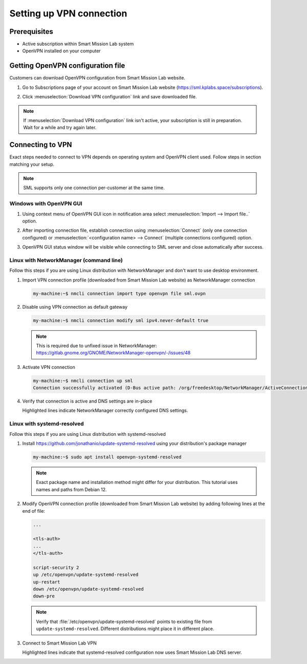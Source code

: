 Setting up VPN connection
=========================

Prerequisites
-------------

* Active subscription within Smart Mission Lab system
* OpenVPN installed on your computer

Getting OpenVPN configuration file
-----------------------------------

Customers can download OpenVPN configuration from Smart Mission Lab website.

1. Go to Subscriptions page of your account on Smart Mission Lab website (https://sml.kplabs.space/subscriptions).
2. Click :menuselection:`Download VPN configuration` link and save downloaded file.

   .. image:: images/subscription_download_vpn_config.png

.. note::

    If :menuselection:`Download VPN configuration` link isn't active, your subscription is still in preparation. Wait for a while and try again later.

Connecting to VPN
-----------------

Exact steps needed to connect to VPN depends on operating system and OpenVPN client used. Follow steps in section matching your setup.

.. note:: SML supports only one connection per-customer at the same time.

Windows with OpenVPN GUI
++++++++++++++++++++++++

1. Using context menu of OpenVPN GUI icon in notification area select :menuselection:`Import --> Import file..` option.

   .. image:: images/openvpn_gui_import.png

2. After importing connection file, establish connection using :menuselection:`Connect` (only one connection configured) or :menuselection:`<configuration name> --> Connect` (multiple connections configured) option.

   .. image:: images/openvpn_gui_connect.png


3. OpenVPN GUI status window will be visible while connecting to SML server and close automatically after success.

Linux with NetworkManager (command line)
++++++++++++++++++++++++++++++++++++++++
Follow this steps if you are using Linux distribution with NetworkManager and don't want to use desktop environment.

1. Import VPN connection profile (downloaded from Smart Mission Lab website) as NetworkManager connection

   .. code-block:: shell-session

      my-machine:~$ nmcli connection import type openvpn file sml.ovpn

2. Disable using VPN connection as default gateway

   .. code-block:: shell-session

      my-machine:~$ nmcli connection modify sml ipv4.never-default true

   .. note:: This is required due to unfixed issue in NetworkManager: https://gitlab.gnome.org/GNOME/NetworkManager-openvpn/-/issues/48

3. Activate VPN connection

   .. code-block:: shell-session

      my-machine:~$ nmcli connection up sml
      Connection successfully activated (D-Bus active path: /org/freedesktop/NetworkManager/ActiveConnection/3)

4. Verify that connection is active and DNS settings are in-place

   .. vale off

   .. code-block:: shell-session
      :emphasize-lines: 16-18

      my-machine:~$ nmcli
      ...
      tun0: connected (externally) to tun0
        "tun0"
        tun, sw, mtu 1500
        inet4 10.100.0.17/32
        route4 10.100.0.18/32 metric 50
        route4 10.80.4.40/29 via 10.100.0.18 metric 50
        route4 10.80.4.16/29 via 10.100.0.18 metric 50
        route4 10.80.4.56/29 via 10.100.0.18 metric 50
        route4 10.80.16.128/27 via 10.100.0.18 metric 50
        route4 default via 10.100.0.18 metric 50
        inet6 fe80::6c70:f243:eda3:7dc3/64
        route6 fe80::/64 metric 256

      DNS configuration:
        servers: 10.80.4.42
        domains: vpn.sml.kplabs.space
        interface: tun0
        type: vpn

        servers: 10.72.0.1
        interface: ens18

   .. vale on

   Highlighted lines indicate NetworkManager correctly configured DNS settings.

Linux with systemd-resolved
+++++++++++++++++++++++++++
Follow this steps if you are using Linux distribution with systemd-resolved

1. Install https://github.com/jonathanio/update-systemd-resolved using your distribution's package manager

   .. code-block:: shell-session

      my-machine:~$ sudo apt install openvpn-systemd-resolved

   .. note:: Exact package name and installation method might differ for your distribution. This tutorial uses names and paths from Debian 12.

2. Modify OpenVPN connection profile (downloaded from Smart Mission Lab website) by adding following lines at the end of file:

   .. code-block:: shell

      ...

      <tls-auth>
      ...
      </tls-auth>

      script-security 2
      up /etc/openvpn/update-systemd-resolved
      up-restart
      down /etc/openvpn/update-systemd-resolved
      down-pre

   .. note:: Verify that :file:`/etc/openvpn/update-systemd-resolved` points to existing file from ``update-systemd-resolved``. Different distributions might place it in different place.

3. Connect to Smart Mission Lab VPN

   .. vale off

   .. code-block:: shell-session
      :emphasize-lines: 4-10

      my-machine:~$ sudo openvpn <path to customer>.ovpn
      ...
      2025-03-03 09:51:40 net_addr_ptp_v4_add: 10.100.0.17 peer 10.100.0.18 dev tun0
      2025-03-03 09:51:40 /etc/openvpn/update-systemd-resolved tun0 1500 0 10.100.0.17 10.100.0.18 init
      <14>Mar  3 09:51:40 update-systemd-resolved: Link 'tun0' coming up
      <14>Mar  3 09:51:40 update-systemd-resolved: Adding IPv4 DNS Server 10.80.4.42
      <14>Mar  3 09:51:40 update-systemd-resolved: Adding IPv4 DNS Server 10.80.4.42
      <14>Mar  3 09:51:40 update-systemd-resolved: Adding DNS Search Domain vpn.sml.kplabs.space
      <14>Mar  3 09:51:40 update-systemd-resolved: SetLinkDNS(4 2 2 4 10 80 4 42 2 4 10 80 4 42)
      <14>Mar  3 09:51:40 update-systemd-resolved: SetLinkDomains(4 1 vpn.sml.kplabs.space false)
      2025-03-03 09:51:40 net_route_v4_add: 10.80.4.40/29 via 10.100.0.18 dev [NULL] table 0 metric -1
      2025-03-03 09:51:40 net_route_v4_add: 10.80.4.16/29 via 10.100.0.18 dev [NULL] table 0 metric -1
      2025-03-03 09:51:40 net_route_v4_add: 10.80.4.56/29 via 10.100.0.18 dev [NULL] table 0 metric -1
      2025-03-03 09:51:40 net_route_v4_add: 10.80.16.128/27 via 10.100.0.18 dev [NULL] table 0 metric -1
      2025-03-03 09:51:40 Initialization Sequence Completed
      ```

   .. vale on

   Highlighted lines indicate that systemd-resolved configuration now uses Smart Mission Lab DNS server.
